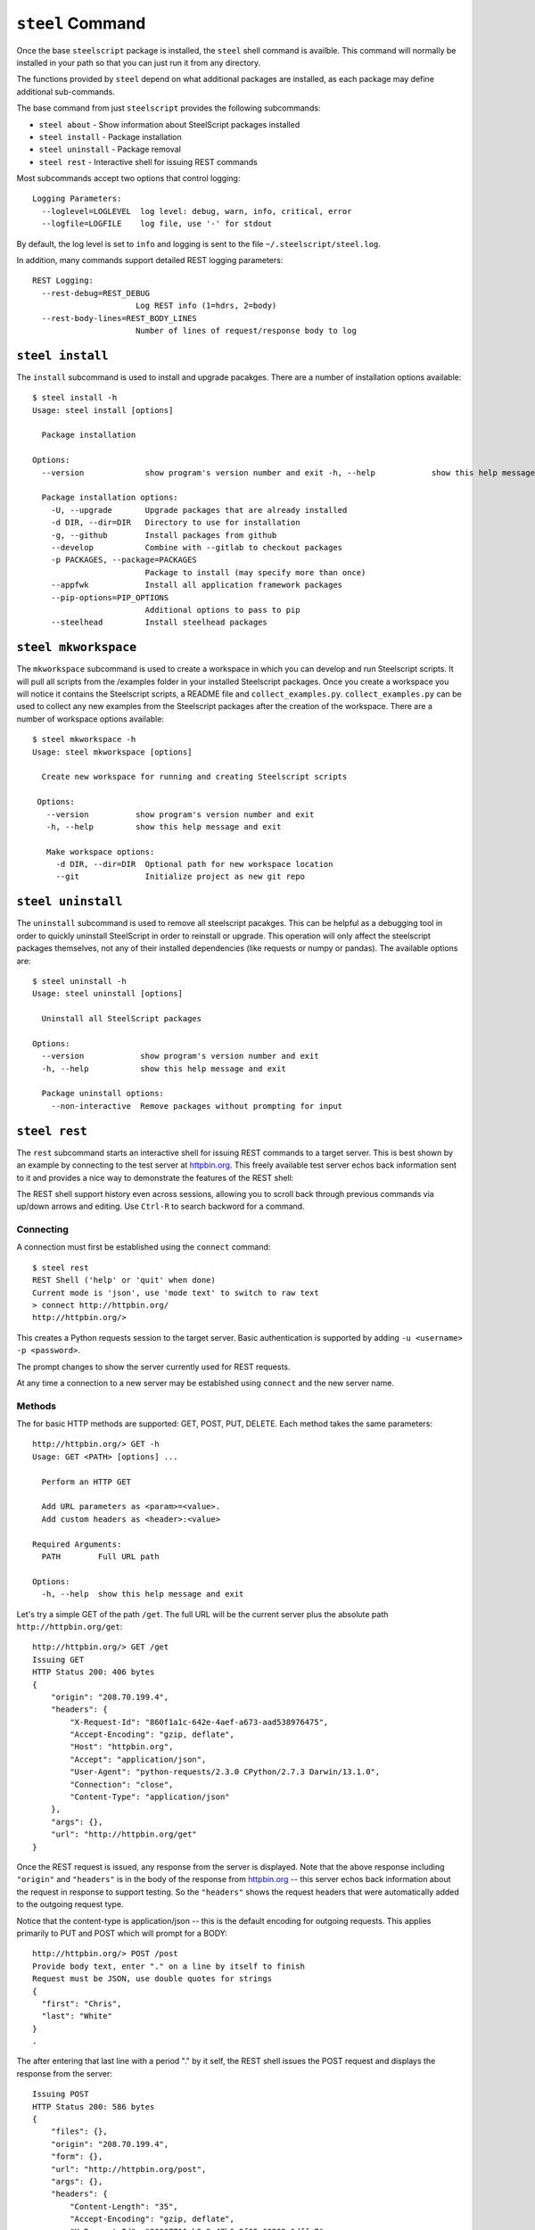 ``steel`` Command
=================

Once the base ``steelscript`` package is installed, the ``steel`` shell command
is availble.  This command will normally be installed in your path so that you can
just run it from any directory.

The functions provided by ``steel`` depend on what additional packages are installed,
as each package may define additional sub-commands.

The base command from just ``steelscript`` provides the following subcommands:

* ``steel about`` - Show information about SteelScript packages installed
* ``steel install`` - Package installation
* ``steel uninstall`` - Package removal
* ``steel rest`` - Interactive shell for issuing REST commands

Most subcommands accept two options that control logging::

   Logging Parameters:
     --loglevel=LOGLEVEL  log level: debug, warn, info, critical, error
     --logfile=LOGFILE    log file, use '-' for stdout

By default, the log level is set to ``info`` and logging is sent to
the file ``~/.steelscript/steel.log``.

In addition, many commands support detailed REST logging parameters::

   REST Logging:
     --rest-debug=REST_DEBUG
                         Log REST info (1=hdrs, 2=body)
     --rest-body-lines=REST_BODY_LINES
                         Number of lines of request/response body to log

``steel install``
-----------------

The ``install`` subcommand is used to install and upgrade pacakges.  There
are a number of installation options available::

   $ steel install -h
   Usage: steel install [options]

     Package installation

   Options:
     --version             show program's version number and exit -h, --help            show this help message and exit

     Package installation options:
       -U, --upgrade       Upgrade packages that are already installed
       -d DIR, --dir=DIR   Directory to use for installation
       -g, --github        Install packages from github
       --develop           Combine with --gitlab to checkout packages
       -p PACKAGES, --package=PACKAGES
                           Package to install (may specify more than once)
       --appfwk            Install all application framework packages
       --pip-options=PIP_OPTIONS
                           Additional options to pass to pip
       --steelhead         Install steelhead packages

.. _steel_mkworkspace:

``steel mkworkspace``
---------------------

The ``mkworkspace`` subcommand is used to create a workspace in which you can
develop and run Steelscript scripts. It will pull all scripts from
the /examples folder in your installed Steelscript packages. Once you create a
workspace you will notice it contains the Steelscript scripts, a README file
and ``collect_examples.py``. ``collect_examples.py`` can be used to collect any new
examples from the Steelscript packages after the creation of the workspace.
There are a number of workspace options available::

   $ steel mkworkspace -h
   Usage: steel mkworkspace [options]

     Create new workspace for running and creating Steelscript scripts

    Options:
      --version          show program's version number and exit
      -h, --help         show this help message and exit

      Make workspace options:
        -d DIR, --dir=DIR  Optional path for new workspace location
        --git              Initialize project as new git repo

``steel uninstall``
-------------------

The ``uninstall`` subcommand is used to remove all steelscript pacakges.
This can be helpful as a debugging tool in order to quickly uninstall
SteelScript in order to reinstall or upgrade.  This operation will
only affect the steelscript packages themselves, not any of their
installed dependencies (like requests or numpy or pandas).  The available
options are::

    $ steel uninstall -h
    Usage: steel uninstall [options]

      Uninstall all SteelScript packages

    Options:
      --version            show program's version number and exit
      -h, --help           show this help message and exit

      Package uninstall options:
        --non-interactive  Remove packages without prompting for input



``steel rest``
--------------

The ``rest`` subcommand starts an interactive shell for issuing REST
commands to a target server.  This is best shown by an example by
connecting to the test server at `httpbin.org <http://httpbin.org>`_.  This
freely available test server echos back information sent to it and
provides a nice way to demonstrate the features of the REST shell:

The REST shell support history even across sessions, allowing you to
scroll back through previous commands via up/down arrows and editing.
Use ``Ctrl-R`` to search backword for a command.

Connecting
~~~~~~~~~~

A connection must first be established using the ``connect`` command::

   $ steel rest
   REST Shell ('help' or 'quit' when done)
   Current mode is 'json', use 'mode text' to switch to raw text
   > connect http://httpbin.org/
   http://httpbin.org/>

This creates a Python requests session to the target server.  Basic
authentication is supported by adding ``-u <username> -p <password>``.

The prompt changes to show the server currently used for REST requests.

At any time a connection to a new server may be establshed using
``connect`` and the new server name.

Methods
~~~~~~~

The for basic HTTP methods are supported: GET, POST, PUT, DELETE.  Each
method takes the same parameters::

   http://httpbin.org/> GET -h
   Usage: GET <PATH> [options] ...

     Perform an HTTP GET

     Add URL parameters as <param>=<value>.
     Add custom headers as <header>:<value>

   Required Arguments:
     PATH        Full URL path

   Options:
     -h, --help  show this help message and exit

Let's try a simple GET of the path ``/get``.  The full URL will be
the current server plus the absolute path ``http://httpbin.org/get``::

   http://httpbin.org/> GET /get
   Issuing GET
   HTTP Status 200: 406 bytes
   {
       "origin": "208.70.199.4",
       "headers": {
           "X-Request-Id": "860f1a1c-642e-4aef-a673-aad538976475",
           "Accept-Encoding": "gzip, deflate",
           "Host": "httpbin.org",
           "Accept": "application/json",
           "User-Agent": "python-requests/2.3.0 CPython/2.7.3 Darwin/13.1.0",
           "Connection": "close",
           "Content-Type": "application/json"
       },
       "args": {},
       "url": "http://httpbin.org/get"
   }

Once the REST request is issued, any response from the server is
displayed.  Note that the above response including ``"origin"`` and
``"headers"`` is in the body of the response from httpbin.org_ -- this
server echos back information about the request in response to support
testing.  So the ``"headers"`` shows the request headers that were
automatically added to the outgoing request type.

Notice that the content-type is application/json -- this is the default
encoding for outgoing requests.  This applies primarily to PUT and POST
which will prompt for a BODY::

   http://httpbin.org/> POST /post
   Provide body text, enter "." on a line by itself to finish
   Request must be JSON, use double quotes for strings
   {
     "first": "Chris",
     "last": "White"
   }
   .

The after entering that last line with a period "." by it self, the
REST shell issues the POST request and displays the response from the
server::

   Issuing POST
   HTTP Status 200: 586 bytes
   {
       "files": {},
       "origin": "208.70.199.4",
       "form": {},
       "url": "http://httpbin.org/post",
       "args": {},
       "headers": {
           "Content-Length": "35",
           "Accept-Encoding": "gzip, deflate",
           "X-Request-Id": "36067711-b9a9-47b6-9f65-60202a1dffe7",
           "Host": "httpbin.org",
           "Accept": "application/json",
           "User-Agent": "python-requests/2.3.0 CPython/2.7.3 Darwin/13.1.0",
           "Connection": "close",
           "Content-Type": "application/json"
       },
       "json": {
           "last": "White",
           "first": "Chris"
       },
       "data": "{\"last\": \"White\", \"first\": \"Chris\"}"
   }


URL Parameters and Custom Headers
~~~~~~~~~~~~~~~~~~~~~~~~~~~~~~~~~

All methods support adding URL parameters and custom headers
on the same line as the method::

   http://httpbin.org/> GET /get x=1 y=2 X-Hdr:foo Y-Hdr:bar

The above will encode two URL parameters ``x`` and ``y`` and
will add two custom HTTP headers ``X-Hdr`` and ``Y-Hdr``.

JSON vs Text modes
~~~~~~~~~~~~~~~~~~

By default, the PUT/POST body is expected to be a JSON value.
If the target server instead requires raw text, this can be changed
by the ``mode`` command::

   http://httpbin.org/> POST /post
   Provide body text, enter "." on a line by itself to finish
   Any value allowed
   Here! Here!
   .
   Issuing POST
   HTTP Status 200: 475 bytes
   {
       "files": {},
       "origin": "208.70.199.4",
       "form": {},
       "url": "http://httpbin.org/post",
       "args": {},
       "headers": {
           "Content-Length": "29",
           "Accept-Encoding": "gzip, deflate",
           "X-Request-Id": "6d2076cc-0213-4d74-84fd-24e6c8a37112",
           "Host": "httpbin.org",
           "Accept": "*/*",
           "User-Agent": "python-requests/2.3.0 CPython/2.7.3 Darwin/13.1.0",
           "Connection": "close"
       },
       "json": null,
       "data": "Any value allowed\nHere! Here!"
   }

REST Logging
~~~~~~~~~~~~

Often it is useful to see the full details of each REST request and
response.  This is achieved using ``--rest-debug=<num>`` and
``--rest-body-lines=<num>``.

As a simple example, here's the full tracing for ``POST /post`` above
with full logging enabled::

    $ steel rest --logfile - --rest-debug=2 --rest-body-lines=10000
    2014-06-12 22:41:40,511 [INFO ] (steelscript.commands.steel) ======================================================================
    2014-06-12 22:41:40,511 [INFO ] (steelscript.commands.steel) ==== Started logging: /Users/cwhite/env/ss/bin/steel rest --logfile - --rest-debug=2 --rest-body-lines=10000
    REST Shell ('help' or 'quit' when done)
    Current mode is 'json', use 'mode text' to switch to raw text
    > connect http://httpbin.org/
    2014-06-12 22:41:44,171 [INFO ] (steelscript.commands.rest) Command: connect http://httpbin.org/
    http://httpbin.org/> POST /post
    2014-06-12 22:41:47,970 [INFO ] (steelscript.commands.rest) Command: POST /post
    Provide body text, enter "." on a line by itself to finish
    Request must be JSON, use double quotes for strings
    {
        "last": "White",
        "first": "Chris"
    }
    .
    Issuing POST
    2014-06-12 22:41:56,370 [INFO ] (REST) POST http://httpbin.org/post
    2014-06-12 22:41:56,371 [INFO ] (REST) Extra request headers:
    2014-06-12 22:41:56,371 [INFO ] (REST) ... Content-Type: application/json
    2014-06-12 22:41:56,371 [INFO ] (REST) ... Accept: application/json
    2014-06-12 22:41:56,371 [INFO ] (REST) Request body:
    2014-06-12 22:41:56,371 [INFO ] (REST) ... {
    2014-06-12 22:41:56,371 [INFO ] (REST) ...   "last": "White",
    2014-06-12 22:41:56,372 [INFO ] (REST) ...   "first": "Chris"
    2014-06-12 22:41:56,372 [INFO ] (REST) ... }
    2014-06-12 22:41:56,393 [INFO ] (requests.packages.urllib3.connectionpool) Starting new HTTP connection (1): httpbin.org
    2014-06-12 22:41:56,608 [INFO ] (REST) Request headers:
    2014-06-12 22:41:56,608 [INFO ] (REST) ... Content-Length: 35
    2014-06-12 22:41:56,608 [INFO ] (REST) ... Content-Type: application/json
    2014-06-12 22:41:56,608 [INFO ] (REST) ... Accept-Encoding: gzip, deflate
    2014-06-12 22:41:56,608 [INFO ] (REST) ... Accept: application/json
    2014-06-12 22:41:56,609 [INFO ] (REST) ... User-Agent: python-requests/2.3.0 CPython/2.7.3 Darwin/13.1.0
    2014-06-12 22:41:56,609 [INFO ] (REST) Response Status 200, 586 bytes
    2014-06-12 22:41:56,609 [INFO ] (REST) Response headers:
    2014-06-12 22:41:56,609 [INFO ] (REST) ... content-length: 586
    2014-06-12 22:41:56,609 [INFO ] (REST) ... server: gunicorn/18.0
    2014-06-12 22:41:56,609 [INFO ] (REST) ... connection: keep-alive
    2014-06-12 22:41:56,609 [INFO ] (REST) ... date: Fri, 13 Jun 2014 02:41:56 GMT
    2014-06-12 22:41:56,609 [INFO ] (REST) ... access-control-allow-origin: *
    2014-06-12 22:41:56,609 [INFO ] (REST) ... content-type: application/json
    2014-06-12 22:41:56,623 [INFO ] (REST) Response body:
    2014-06-12 22:41:56,623 [INFO ] (REST) ... {
    2014-06-12 22:41:56,623 [INFO ] (REST) ...   "files": {},
    2014-06-12 22:41:56,623 [INFO ] (REST) ...   "origin": "72.93.33.239",
    2014-06-12 22:41:56,623 [INFO ] (REST) ...   "form": {},
    2014-06-12 22:41:56,623 [INFO ] (REST) ...   "url": "http://httpbin.org/post",
    2014-06-12 22:41:56,623 [INFO ] (REST) ...   "args": {},
    2014-06-12 22:41:56,623 [INFO ] (REST) ...   "headers": {
    2014-06-12 22:41:56,623 [INFO ] (REST) ...     "Content-Length": "35",
    2014-06-12 22:41:56,623 [INFO ] (REST) ...     "Accept-Encoding": "gzip, deflate",
    2014-06-12 22:41:56,624 [INFO ] (REST) ...     "X-Request-Id": "aad9bb28-eaa1-4302-a248-a24bb4ea671f",
    2014-06-12 22:41:56,624 [INFO ] (REST) ...     "Host": "httpbin.org",
    2014-06-12 22:41:56,624 [INFO ] (REST) ...     "Accept": "application/json",
    2014-06-12 22:41:56,624 [INFO ] (REST) ...     "User-Agent": "python-requests/2.3.0 CPython/2.7.3 Darwin/13.1.0",
    2014-06-12 22:41:56,624 [INFO ] (REST) ...     "Connection": "close",
    2014-06-12 22:41:56,624 [INFO ] (REST) ...     "Content-Type": "application/json"
    2014-06-12 22:41:56,624 [INFO ] (REST) ...   },
    2014-06-12 22:41:56,624 [INFO ] (REST) ...   "json": {
    2014-06-12 22:41:56,624 [INFO ] (REST) ...     "last": "White",
    2014-06-12 22:41:56,624 [INFO ] (REST) ...     "first": "Chris"
    2014-06-12 22:41:56,624 [INFO ] (REST) ...   },
    2014-06-12 22:41:56,624 [INFO ] (REST) ...   "data": "{\"last\": \"White\", \"first\": \"Chris\"}"
    2014-06-12 22:41:56,624 [INFO ] (REST) ... }
    HTTP Status 200: 586 bytes
    {
        "files": {},
        "origin": "72.93.33.239",
        "form": {},
        "url": "http://httpbin.org/post",
        "args": {},
        "headers": {
            "Content-Length": "35",
            "Accept-Encoding": "gzip, deflate",
            "X-Request-Id": "aad9bb28-eaa1-4302-a248-a24bb4ea671f",
            "Host": "httpbin.org",
            "Accept": "application/json",
            "User-Agent": "python-requests/2.3.0 CPython/2.7.3 Darwin/13.1.0",
            "Connection": "close",
            "Content-Type": "application/json"
        },
        "json": {
            "last": "White",
            "first": "Chris"
        },
        "data": "{\"last\": \"White\", \"first\": \"Chris\"}"
    }
    http://httpbin.org/>
